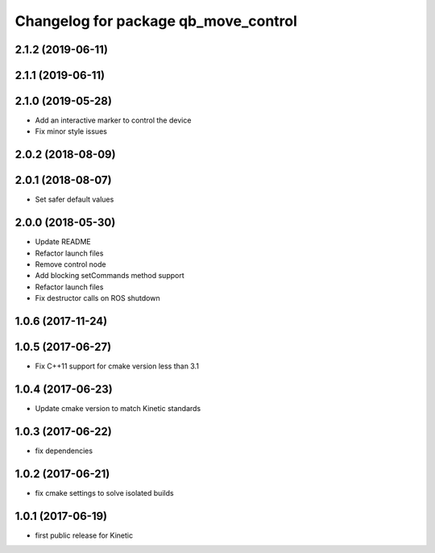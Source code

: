 ^^^^^^^^^^^^^^^^^^^^^^^^^^^^^^^^^^^^^
Changelog for package qb_move_control
^^^^^^^^^^^^^^^^^^^^^^^^^^^^^^^^^^^^^

2.1.2 (2019-06-11)
------------------

2.1.1 (2019-06-11)
------------------

2.1.0 (2019-05-28)
------------------
* Add an interactive marker to control the device
* Fix minor style issues

2.0.2 (2018-08-09)
------------------

2.0.1 (2018-08-07)
------------------
* Set safer default values

2.0.0 (2018-05-30)
------------------
* Update README
* Refactor launch files
* Remove control node
* Add blocking setCommands method support
* Refactor launch files
* Fix destructor calls on ROS shutdown

1.0.6 (2017-11-24)
------------------

1.0.5 (2017-06-27)
------------------
* Fix C++11 support for cmake version less than 3.1

1.0.4 (2017-06-23)
------------------
* Update cmake version to match Kinetic standards

1.0.3 (2017-06-22)
------------------
* fix dependencies

1.0.2 (2017-06-21)
------------------
* fix cmake settings to solve isolated builds

1.0.1 (2017-06-19)
------------------
* first public release for Kinetic
